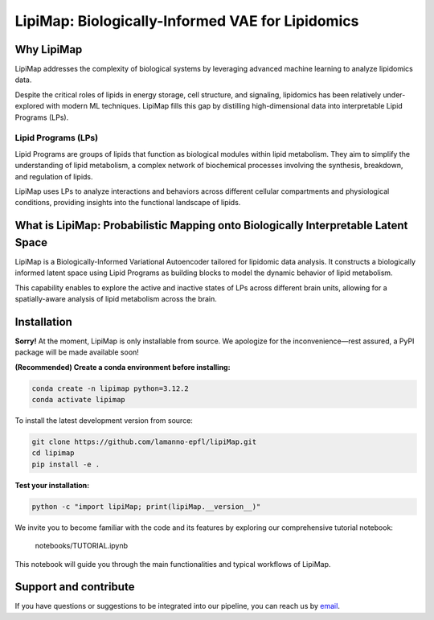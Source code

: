 .. raw:: html

LipiMap: Biologically-Informed VAE for Lipidomics
=================================================
.. image:: images/model.png
   :width: 100%
   :align: center

Why LipiMap
-----------
LipiMap addresses the complexity of biological systems by leveraging advanced machine learning to analyze lipidomics data.

Despite the critical roles of lipids in energy storage, cell structure, and signaling, lipidomics has been relatively under-explored with modern ML techniques.
LipiMap fills this gap by distilling high-dimensional data into interpretable Lipid Programs (LPs).

Lipid Programs (LPs)
~~~~~~~~~~~~~~~~~~~~
Lipid Programs are groups of lipids that function as biological modules within lipid metabolism. They aim to simplify the understanding of lipid metabolism,
a complex network of biochemical processes involving the synthesis, breakdown, and regulation of lipids.

LipiMap uses LPs to analyze interactions and behaviors across different cellular compartments and physiological conditions, providing insights into the functional landscape of lipids.

What is LipiMap: Probabilistic Mapping onto Biologically Interpretable Latent Space
-----------------------------------------------------------------------------------
LipiMap is a Biologically-Informed Variational Autoencoder tailored for lipidomic data analysis.
It constructs a biologically informed latent space using Lipid Programs as building blocks to model the dynamic behavior of lipid metabolism.

This capability enables to explore the active and inactive states of LPs across different brain units,
allowing for a spatially-aware analysis of lipid metabolism across the brain.


Installation
------------

**Sorry!** At the moment, LipiMap is only installable from source. We apologize for the inconvenience—rest assured, a PyPI package will be made available soon!

**(Recommended) Create a conda environment before installing:**

.. code-block:: bash

   conda create -n lipimap python=3.12.2
   conda activate lipimap


To install the latest development version from source:

.. code-block:: bash

   git clone https://github.com/lamanno-epfl/lipiMap.git
   cd lipimap
   pip install -e .

**Test your installation:**

.. code-block:: bash

   python -c "import lipiMap; print(lipiMap.__version__)"


We invite you to become familiar with the code and its features by exploring our comprehensive tutorial notebook:

   notebooks/TUTORIAL.ipynb

This notebook will guide you through the main functionalities and typical workflows of LipiMap.

.. See `documentation and tutorials <https://lipimap.readthedocs.io/>`_ for more information.

Support and contribute
----------------------
If you have questions or suggestions to be integrated into our pipeline, you can reach us by `email <francesca.venturi@alumni.epfl.ch>`_.